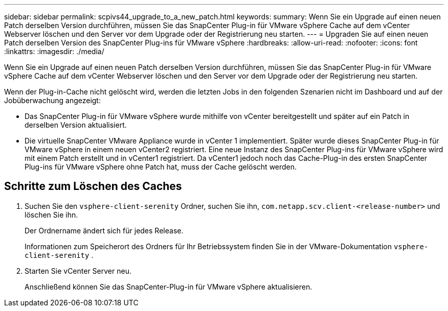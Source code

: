 ---
sidebar: sidebar 
permalink: scpivs44_upgrade_to_a_new_patch.html 
keywords:  
summary: Wenn Sie ein Upgrade auf einen neuen Patch derselben Version durchführen, müssen Sie das SnapCenter Plug-in für VMware vSphere Cache auf dem vCenter Webserver löschen und den Server vor dem Upgrade oder der Registrierung neu starten. 
---
= Upgraden Sie auf einen neuen Patch derselben Version des SnapCenter Plug-ins für VMware vSphere
:hardbreaks:
:allow-uri-read: 
:nofooter: 
:icons: font
:linkattrs: 
:imagesdir: ./media/


[role="lead"]
Wenn Sie ein Upgrade auf einen neuen Patch derselben Version durchführen, müssen Sie das SnapCenter Plug-in für VMware vSphere Cache auf dem vCenter Webserver löschen und den Server vor dem Upgrade oder der Registrierung neu starten.

Wenn der Plug-in-Cache nicht gelöscht wird, werden die letzten Jobs in den folgenden Szenarien nicht im Dashboard und auf der Jobüberwachung angezeigt:

* Das SnapCenter Plug-in für VMware vSphere wurde mithilfe von vCenter bereitgestellt und später auf ein Patch in derselben Version aktualisiert.
* Die virtuelle SnapCenter VMware Appliance wurde in vCenter 1 implementiert. Später wurde dieses SnapCenter Plug-in für VMware vSphere in einem neuen vCenter2 registriert. Eine neue Instanz des SnapCenter Plug-ins für VMware vSphere wird mit einem Patch erstellt und in vCenter1 registriert. Da vCenter1 jedoch noch das Cache-Plug-in des ersten SnapCenter Plug-ins für VMware vSphere ohne Patch hat, muss der Cache gelöscht werden.




== Schritte zum Löschen des Caches

. Suchen Sie den `vsphere-client-serenity` Ordner, suchen Sie ihn, `com.netapp.scv.client-<release-number>` und löschen Sie ihn.
+
Der Ordnername ändert sich für jedes Release.

+
Informationen zum Speicherort des Ordners für Ihr Betriebssystem finden Sie in der VMware-Dokumentation `vsphere-client-serenity` .

. Starten Sie vCenter Server neu.
+
Anschließend können Sie das SnapCenter-Plug-in für VMware vSphere aktualisieren.


